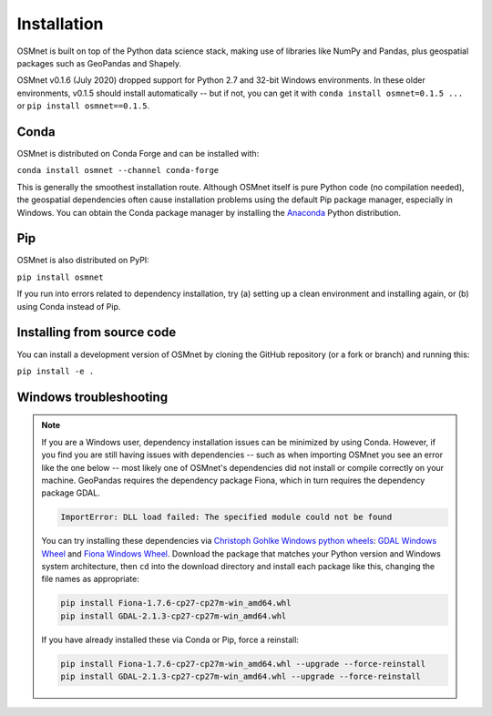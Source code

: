 Installation
============

OSMnet is built on top of the Python data science stack, making use of libraries like NumPy and Pandas, plus geospatial packages such as GeoPandas and Shapely.

OSMnet v0.1.6 (July 2020) dropped support for Python 2.7 and 32-bit Windows environments. In these older environments, v0.1.5 should install automatically -- but if not, you can get it with ``conda install osmnet=0.1.5 ...`` or ``pip install osmnet==0.1.5``.


Conda
^^^^^

OSMnet is distributed on Conda Forge and can be installed with:

``conda install osmnet --channel conda-forge``

This is generally the smoothest installation route. Although OSMnet itself is pure Python code (no compilation needed), the geospatial dependencies often cause installation problems using the default Pip package manager, especially in Windows. You can obtain the Conda package manager by installing the `Anaconda <https://www.anaconda.com/products/individual#Downloads>`_ Python distribution.


Pip
^^^

OSMnet is also distributed on PyPI:

``pip install osmnet``

If you run into errors related to dependency installation, try (a) setting up a clean environment and installing again, or (b) using Conda instead of Pip.


Installing from source code
^^^^^^^^^^^^^^^^^^^^^^^^^^^

You can install a development version of OSMnet by cloning the GitHub repository (or a fork or branch) and running this:

``pip install -e .``


Windows troubleshooting
^^^^^^^^^^^^^^^^^^^^^^^

.. note::
   If you are a Windows user, dependency installation issues can be minimized by using Conda. However, if you find you are still having issues with dependencies -- such as when importing OSMnet you see an error like the one below -- most likely one of OSMnet's dependencies did not install or compile correctly on your machine. GeoPandas requires the dependency package Fiona, which in turn requires the dependency package GDAL. 
   
   .. code-block::
   
      ImportError: DLL load failed: The specified module could not be found
   
   You can try installing these dependencies via `Christoph Gohlke Windows python wheels`_: `GDAL Windows Wheel`_ and `Fiona Windows Wheel`_. Download the package that matches your Python version and Windows system architecture, then ``cd`` into the download directory and install each package like this, changing the file names as appropriate: 
   
   .. code-block::
   
      pip install Fiona-1.7.6-cp27-cp27m-win_amd64.whl
      pip install GDAL-2.1.3-cp27-cp27m-win_amd64.whl
      
   If you have already installed these via Conda or Pip, force a reinstall: 
   
   .. code-block::
   
      pip install Fiona-1.7.6-cp27-cp27m-win_amd64.whl --upgrade --force-reinstall
      pip install GDAL-2.1.3-cp27-cp27m-win_amd64.whl --upgrade --force-reinstall



.. _OSMnet repo: https://github.com/udst/osmnet
.. _Christoph Gohlke Windows python wheels: http://www.lfd.uci.edu/~gohlke/pythonlibs/
.. _GDAL Windows Wheel: http://www.lfd.uci.edu/~gohlke/pythonlibs/#gdal
.. _Fiona Windows Wheel: http://www.lfd.uci.edu/~gohlke/pythonlibs/#fiona